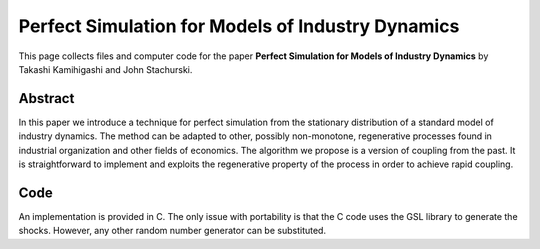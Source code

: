 .. _hh_sampling:

******************************************************************
Perfect Simulation for Models of Industry Dynamics
******************************************************************

This page collects files and computer code for the paper **Perfect Simulation for Models of Industry Dynamics**
by Takashi Kamihigashi and John Stachurski.

Abstract
---------

In this paper we introduce a technique for perfect simulation from the stationary distribution of a standard model of industry dynamics. The method can be adapted to other, possibly non-monotone, regenerative processes found in industrial organization and other fields of economics.  The algorithm we propose is a version of coupling from the past. It is straightforward to implement and exploits the regenerative property of the process in order to achieve rapid coupling. 


Code
--------

An implementation is provided in C.  The only issue with portability is
that the C code uses the GSL library to generate the shocks.  However, any
other random number generator can be substituted.



